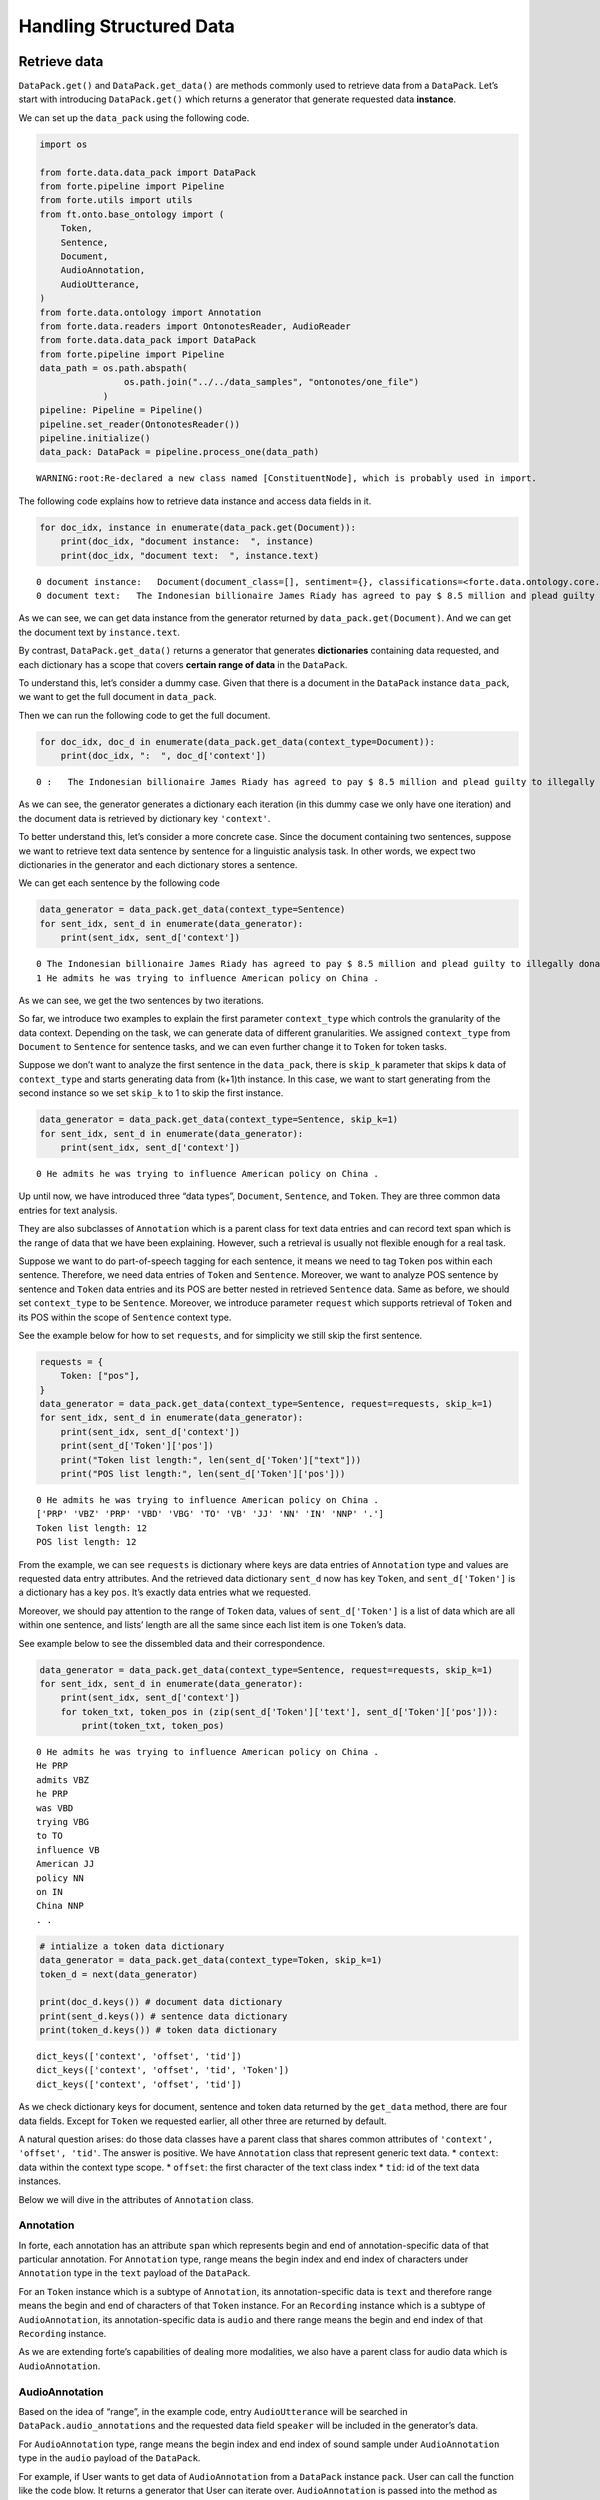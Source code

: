 Handling Structured Data
========================

Retrieve data
-------------

``DataPack.get()`` and ``DataPack.get_data()`` are methods commonly used
to retrieve data from a ``DataPack``. Let’s start with introducing
``DataPack.get()`` which returns a generator that generate requested
data **instance**.

We can set up the ``data_pack`` using the following code.

.. code:: ipython3

    import os

    from forte.data.data_pack import DataPack
    from forte.pipeline import Pipeline
    from forte.utils import utils
    from ft.onto.base_ontology import (
        Token,
        Sentence,
        Document,
        AudioAnnotation,
        AudioUtterance,
    )
    from forte.data.ontology import Annotation
    from forte.data.readers import OntonotesReader, AudioReader
    from forte.data.data_pack import DataPack
    from forte.pipeline import Pipeline
    data_path = os.path.abspath(
                    os.path.join("../../data_samples", "ontonotes/one_file")
                )
    pipeline: Pipeline = Pipeline()
    pipeline.set_reader(OntonotesReader())
    pipeline.initialize()
    data_pack: DataPack = pipeline.process_one(data_path)


.. parsed-literal::

    WARNING:root:Re-declared a new class named [ConstituentNode], which is probably used in import.


The following code explains how to retrieve data instance and access
data fields in it.

.. code:: ipython3

    for doc_idx, instance in enumerate(data_pack.get(Document)):
        print(doc_idx, "document instance:  ", instance)
        print(doc_idx, "document text:  ", instance.text)


.. parsed-literal::

    0 document instance:   Document(document_class=[], sentiment={}, classifications=<forte.data.ontology.core.FDict object at 0x7effc005a8d0>)
    0 document text:   The Indonesian billionaire James Riady has agreed to pay $ 8.5 million and plead guilty to illegally donating money for Bill Clinton 's 1992 presidential campaign . He admits he was trying to influence American policy on China .


As we can see, we can get data instance from the generator returned by
``data_pack.get(Document)``. And we can get the document text by
``instance.text``.

By contrast, ``DataPack.get_data()`` returns a generator that generates
**dictionaries** containing data requested, and each dictionary has a
scope that covers **certain range of data** in the ``DataPack``.

To understand this, let’s consider a dummy case. Given that there is a
document in the ``DataPack`` instance ``data_pack``, we want to get the
full document in ``data_pack``.

Then we can run the following code to get the full document.

.. code:: ipython3

    for doc_idx, doc_d in enumerate(data_pack.get_data(context_type=Document)):
        print(doc_idx, ":  ", doc_d['context'])


.. parsed-literal::

    0 :   The Indonesian billionaire James Riady has agreed to pay $ 8.5 million and plead guilty to illegally donating money for Bill Clinton 's 1992 presidential campaign . He admits he was trying to influence American policy on China .


As we can see, the generator generates a dictionary each iteration (in
this dummy case we only have one iteration) and the document data is
retrieved by dictionary key ``'context'``.

To better understand this, let’s consider a more concrete case. Since
the document containing two sentences, suppose we want to retrieve text
data sentence by sentence for a linguistic analysis task. In other
words, we expect two dictionaries in the generator and each dictionary
stores a sentence.

We can get each sentence by the following code

.. code:: ipython3

    data_generator = data_pack.get_data(context_type=Sentence)
    for sent_idx, sent_d in enumerate(data_generator):
        print(sent_idx, sent_d['context'])


.. parsed-literal::

    0 The Indonesian billionaire James Riady has agreed to pay $ 8.5 million and plead guilty to illegally donating money for Bill Clinton 's 1992 presidential campaign .
    1 He admits he was trying to influence American policy on China .


As we can see, we get the two sentences by two iterations.

So far, we introduce two examples to explain the first parameter
``context_type`` which controls the granularity of the data context.
Depending on the task, we can generate data of different granularities.
We assigned ``context_type`` from ``Document`` to ``Sentence`` for
sentence tasks, and we can even further change it to ``Token`` for token
tasks.

Suppose we don’t want to analyze the first sentence in the
``data_pack``, there is ``skip_k`` parameter that skips k data of
``context_type`` and starts generating data from (k+1)th instance. In
this case, we want to start generating from the second instance so we
set ``skip_k`` to 1 to skip the first instance.

.. code:: ipython3

    data_generator = data_pack.get_data(context_type=Sentence, skip_k=1)
    for sent_idx, sent_d in enumerate(data_generator):
        print(sent_idx, sent_d['context'])


.. parsed-literal::

    0 He admits he was trying to influence American policy on China .


Up until now, we have introduced three “data types”, ``Document``,
``Sentence``, and ``Token``. They are three common data entries for text
analysis.

They are also subclasses of ``Annotation`` which is a parent class for
text data entries and can record text span which is the range of data
that we have been explaining. However, such a retrieval is usually not
flexible enough for a real task.

Suppose we want to do part-of-speech tagging for each sentence, it means
we need to tag ``Token`` pos within each sentence. Therefore, we need
data entries of ``Token`` and ``Sentence``. Moreover, we want to analyze
POS sentence by sentence and ``Token`` data entries and its POS are
better nested in retrieved ``Sentence`` data. Same as before, we should
set ``context_type`` to be ``Sentence``. Moreover, we introduce
parameter ``request`` which supports retrieval of ``Token`` and its POS
within the scope of ``Sentence`` context type.

See the example below for how to set ``requests``, and for simplicity we
still skip the first sentence.

.. code:: ipython3

    requests = {
        Token: ["pos"],
    }
    data_generator = data_pack.get_data(context_type=Sentence, request=requests, skip_k=1)
    for sent_idx, sent_d in enumerate(data_generator):
        print(sent_idx, sent_d['context'])
        print(sent_d['Token']['pos'])
        print("Token list length:", len(sent_d['Token']["text"]))
        print("POS list length:", len(sent_d['Token']['pos']))



.. parsed-literal::

    0 He admits he was trying to influence American policy on China .
    ['PRP' 'VBZ' 'PRP' 'VBD' 'VBG' 'TO' 'VB' 'JJ' 'NN' 'IN' 'NNP' '.']
    Token list length: 12
    POS list length: 12


From the example, we can see ``requests`` is dictionary where keys are
data entries of ``Annotation`` type and values are requested data entry
attributes. And the retrieved data dictionary ``sent_d`` now has key
``Token``, and ``sent_d['Token']`` is a dictionary has a key ``pos``.
It’s exactly data entries what we requested.

Moreover, we should pay attention to the range of ``Token`` data, values
of ``sent_d['Token']`` is a list of data which are all within one
sentence, and lists’ length are all the same since each list item is one
``Token``\ ’s data.

See example below to see the dissembled data and their correspondence.

.. code:: ipython3

    data_generator = data_pack.get_data(context_type=Sentence, request=requests, skip_k=1)
    for sent_idx, sent_d in enumerate(data_generator):
        print(sent_idx, sent_d['context'])
        for token_txt, token_pos in (zip(sent_d['Token']['text'], sent_d['Token']['pos'])):
            print(token_txt, token_pos)


.. parsed-literal::

    0 He admits he was trying to influence American policy on China .
    He PRP
    admits VBZ
    he PRP
    was VBD
    trying VBG
    to TO
    influence VB
    American JJ
    policy NN
    on IN
    China NNP
    . .


.. code:: ipython3

    # intialize a token data dictionary
    data_generator = data_pack.get_data(context_type=Token, skip_k=1)
    token_d = next(data_generator)

    print(doc_d.keys()) # document data dictionary
    print(sent_d.keys()) # sentence data dictionary
    print(token_d.keys()) # token data dictionary



.. parsed-literal::

    dict_keys(['context', 'offset', 'tid'])
    dict_keys(['context', 'offset', 'tid', 'Token'])
    dict_keys(['context', 'offset', 'tid'])


As we check dictionary keys for document, sentence and token data
returned by the ``get_data`` method, there are four data fields. Except
for ``Token`` we requested earlier, all other three are returned by
default.

A natural question arises: do those data classes have a parent class
that shares common attributes of ``'context', 'offset', 'tid'``. The
answer is positive. We have ``Annotation`` class that represent generic
text data. \* ``context``: data within the context type scope. \*
``offset``: the first character of the text class index \* ``tid``: id
of the text data instances.

Below we will dive in the attributes of ``Annotation`` class.

Annotation
~~~~~~~~~~

In forte, each annotation has an attribute ``span`` which represents
begin and end of annotation-specific data of that particular annotation.
For ``Annotation`` type, range means the begin index and end index of
characters under ``Annotation`` type in the ``text`` payload of the
``DataPack``.

For an ``Token`` instance which is a subtype of ``Annotation``, its
annotation-specific data is ``text`` and therefore range means the begin
and end of characters of that ``Token`` instance. For an ``Recording``
instance which is a subtype of ``AudioAnnotation``, its
annotation-specific data is ``audio`` and there range means the begin
and end index of that ``Recording`` instance.

As we are extending forte’s capabilities of dealing more modalities, we
also have a parent class for audio data which is ``AudioAnnotation``.

AudioAnnotation
~~~~~~~~~~~~~~~

Based on the idea of “range”, in the example code, entry
``AudioUtterance`` will be searched in ``DataPack.audio_annotations``
and the requested data field ``speaker`` will be included in the
generator’s data.

For ``AudioAnnotation`` type, range means the begin index and end index
of sound sample under ``AudioAnnotation`` type in the ``audio`` payload
of the ``DataPack``.

For example, if User wants to get data of ``AudioAnnotation`` from a
``DataPack`` instance ``pack``. User can call the function like the code
blow. It returns a generator that User can iterate over.
``AudioAnnotation`` is passed into the method as parameter
``context_type``.

Build Coverage Index
--------------------

``DataPack.get()`` is commonly used to retrieve entries from a datapack.
In some cases, we are only interested in getting entries from a specific
range. ``DataPack.get()`` allows users to set ``range_annotation`` which
controls the search area of the sub-types. If ``DataPack.get()`` is
called frequently with queries related to the ``range_annotation``, you
may consider building the coverage index regarding the related entry
types. Users can call
``DataPack.build_coverage_for(context_type, covered_type)`` in order to
create a mapping between a pair of entry types and target entries that
are covered in ranges specified by outer entries.

For example, if you need to get all the ``Token``\ s from some
``Sentence``, you can write your code as:

.. code:: ipython3

    # Iterate through all the sentences in the pack.
    for sentence in data_pack.get(Sentence):
        # Take all tokens from a sentence
        token_entries = data_pack.get(
            entry_type=Token, range_annotation=sentence
        )

However, the snippet above may become a bottleneck if you have a lot of
``Sentence`` and ``Token`` entries inside the datapack. To speed up this
process, you can build a coverage index first:

.. code:: ipython3

    # Build coverage index between `Token` and `Sentence`
    data_pack.build_coverage_for(
        context_type=Sentence,
        covered_type=Token
    )

This ``DataPack.build_coverage_for(context_type, covered_type)``
function is able to build a mapping from ``context_type`` to
``covered_type``, allowing faster retrieval of inner entries covered by
outer entries inside the datapack. We also provide a function called
``DataPack.covers(context_entry, covered_entry)`` for coverage checking.
It returns ``True`` if the span of ``covered_entry`` is covered by the
span of ``context_entry``.
